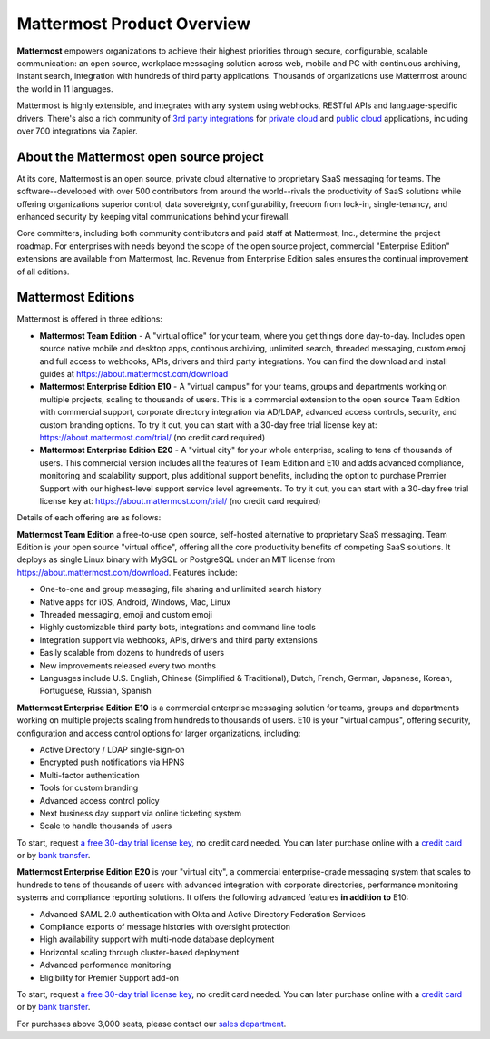 ============================
Mattermost Product Overview
============================

**Mattermost** empowers organizations to achieve their highest priorities through secure, configurable, scalable communication: an open source, workplace messaging solution across web, mobile and PC with continuous archiving, instant search, integration with hundreds of third party applications. Thousands of organizations use Mattermost around the world in 11 languages.

Mattermost is highly extensible, and integrates with any system using webhooks, RESTful APIs and language-specific drivers. There's also a rich community of `3rd party integrations <https://about.mattermost.com/community-applications/#publicApps>`_ for `private cloud <https://about.mattermost.com/community-applications/#privateApps>`_ and `public cloud <https://about.mattermost.com/community-applications/#publicApps>`_ applications, including over 700 integrations via Zapier. 


About the Mattermost open source project 
----------------------------------------------

At its core, Mattermost is an open source, private cloud alternative to proprietary SaaS messaging for teams. The software--developed with over 500 contributors from around the world--rivals the productivity of SaaS solutions while offering organizations superior control, data sovereignty, configurability, freedom from lock-in, single-tenancy, and enhanced security by keeping vital communications behind your firewall.

Core committers, including both community contributors and paid staff at Mattermost, Inc., determine the project roadmap. For enterprises with needs beyond the scope of the open source project, commercial "Enterprise Edition" extensions are available from Mattermost, Inc. Revenue from Enterprise Edition sales ensures the continual improvement of all editions. 

Mattermost Editions 
-----------------------

Mattermost is offered in three editions: 

- **Mattermost Team Edition** - A "virtual office" for your team, where you get things done day-to-day. Includes open source native mobile and desktop apps, continous archiving, unlimited search, threaded messaging, custom emoji and full access to webhooks, APIs, drivers and third party integrations. You can find the download and install guides at https://about.mattermost.com/download 

- **Mattermost Enterprise Edition E10** - A "virtual campus" for your teams, groups and departments working on multiple projects, scaling to thousands of users. This is a commercial extension to the open source Team Edition with commercial support, corporate directory integration via AD/LDAP, advanced access controls, security, and custom branding options. To try it out, you can start with a 30-day free trial license key at: https://about.mattermost.com/trial/ (no credit card required) 

- **Mattermost Enterprise Edition E20** - A "virtual city" for your whole enterprise, scaling to tens of thousands of users. This commercial version includes all the features of Team Edition and E10 and adds advanced compliance, monitoring and scalability support, plus additional support benefits, including the option to purchase Premier Support with our highest-level support service level agreements. To try it out, you can start with a 30-day free trial license key at: https://about.mattermost.com/trial/ (no credit card required)

Details of each offering are as follows: 

**Mattermost Team Edition** a free-to-use open source, self-hosted alternative to proprietary SaaS messaging. Team Edition is your open source "virtual office", offering all the core productivity benefits of competing SaaS solutions. It deploys as single Linux binary with MySQL or PostgreSQL under an MIT license from https://about.mattermost.com/download. Features include:

- One-to-one and group messaging, file sharing and unlimited search history
- Native apps for iOS, Android, Windows, Mac, Linux	
- Threaded messaging, emoji and custom emoji
- Highly customizable third party bots, integrations and command line tools	
- Integration support via webhooks, APIs, drivers and third party extensions 
- Easily scalable from dozens to hundreds of users
- New improvements released every two months 
- Languages include U.S. English, Chinese (Simplified & Traditional), Dutch, French, German, Japanese, Korean, Portuguese, Russian, Spanish

**Mattermost Enterprise Edition E10** is a commercial enterprise messaging solution for teams, groups and departments working on multiple projects scaling from hundreds to thousands of users. E10 is your "virtual campus", offering security, configuration and access control options for larger organizations, including: 

- Active Directory / LDAP single-sign-on 		
- Encrypted push notifications via HPNS 		
- Multi-factor authentication 		
- Tools for custom branding 		
- Advanced access control policy
- Next business day support via online ticketing system
- Scale to handle thousands of users

To start, request `a free 30-day trial license key <https://about.mattermost.com/trial/>`_, no credit card needed. You can later purchase online with a `credit card <https://about.mattermost.com/pricing/>`_ or by `bank transfer <https://about.mattermost.com/quotation/>`_. 

**Mattermost Enterprise Edition E20** is your "virtual city", a commercial enterprise-grade messaging system that scales to hundreds to tens of thousands of users with advanced integration with corporate directories, performance monitoring systems and compliance reporting solutions. It offers the following advanced features **in addition to** E10:

- Advanced SAML 2.0 authentication with Okta and Active Directory Federation Services 
- Compliance exports of message histories with oversight protection 
- High availability support with multi-node database deployment
- Horizontal scaling through cluster-based deployment 
- Advanced performance monitoring 
- Eligibility for Premier Support add-on 

To start, request `a free 30-day trial license key <https://about.mattermost.com/trial/>`_, no credit card needed. You can later purchase online with a `credit card <https://about.mattermost.com/pricing/>`_ or by `bank transfer <https://about.mattermost.com/quotation/>`_. 

For purchases above 3,000 seats, please contact our `sales department <https://about.mattermost.com/contact/>`_.
